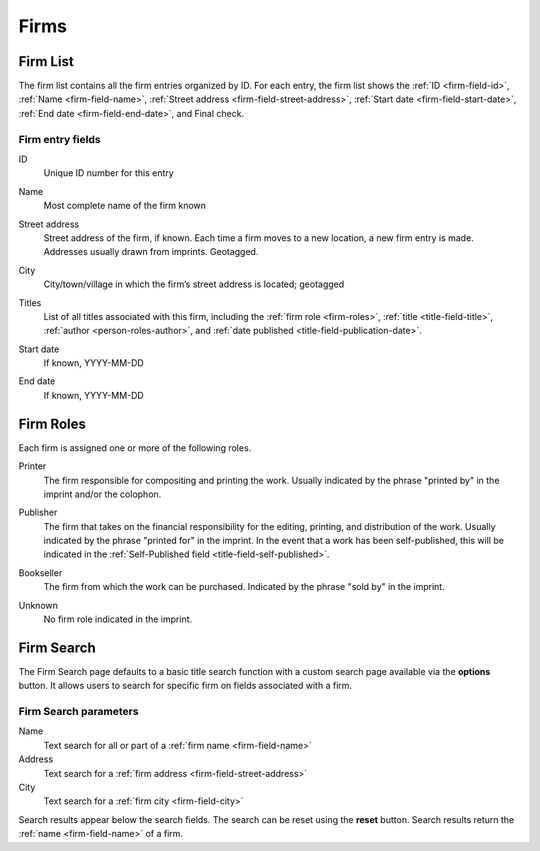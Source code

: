 .. _firms:

Firms
=====

.. _firm-list:

Firm List
---------

The firm list contains all the firm entries organized by ID. For each entry, the firm list shows the :ref:`ID <firm-field-id>`, :ref:`Name <firm-field-name>`, :ref:`Street address <firm-field-street-address>`, :ref:`Start date <firm-field-start-date>`, :ref:`End date <firm-field-end-date>`, and Final check.

Firm entry fields
^^^^^^^^^^^^^^^^^

.. _firm-field-id:

ID
  Unique ID number for this entry

.. _firm-field-name:

Name
  Most complete name of the firm known

.. _firm-field-street-address:

Street address
  Street address of the firm, if known. Each time a firm moves to a new location, a new firm entry is made. Addresses usually drawn from imprints. Geotagged.

.. _firm-field-city:

City
  City/town/village in which the firm’s street address is located; geotagged

.. _firm-field-titles:

Titles
  List of all titles associated with this firm, including the :ref:`firm role <firm-roles>`, :ref:`title <title-field-title>`, :ref:`author <person-roles-author>`, and :ref:`date published <title-field-publication-date>`.

.. _firm-field-start-date:

Start date
  If known, YYYY-MM-DD

.. _firm-field-end-date:

End date
  If known, YYYY-MM-DD

.. _firm-search-label:

.. _firm-roles:

Firm Roles
----------

Each firm is assigned one or more of the following roles.

.. _firm-roles-printer:

Printer
  The firm responsible for compositing and printing the work. Usually indicated by the phrase "printed by" in the imprint and/or the colophon.

.. _firm-roles-publisher:

Publisher
  The firm that takes on the financial responsibility for the editing, printing, and distribution of the work. Usually indicated by the phrase "printed for" in the imprint. In the event that a work has been self-published, this will be indicated in the :ref:`Self-Published field <title-field-self-published>`.

.. _firm-roles-bookseller:

Bookseller
  The firm from which the work can be purchased. Indicated by the phrase "sold by" in the imprint.
  
.. _firm-roles-unknown:

Unknown
  No firm role indicated in the imprint.

Firm Search
-----------

The Firm Search page defaults to a basic title search function with a custom search page available via the **options** button. It allows users to search for specific firm on fields associated with a firm.

Firm Search parameters
^^^^^^^^^^^^^^^^^^^^^^

Name
  Text search for all or part of a :ref:`firm name <firm-field-name>`

Address
  Text search for a :ref:`firm address <firm-field-street-address>`
    
City
  Text search for a :ref:`firm city <firm-field-city>`

Search results appear below the search fields. The search can be reset using the **reset** button. Search results return the :ref:`name <firm-field-name>` of a firm.